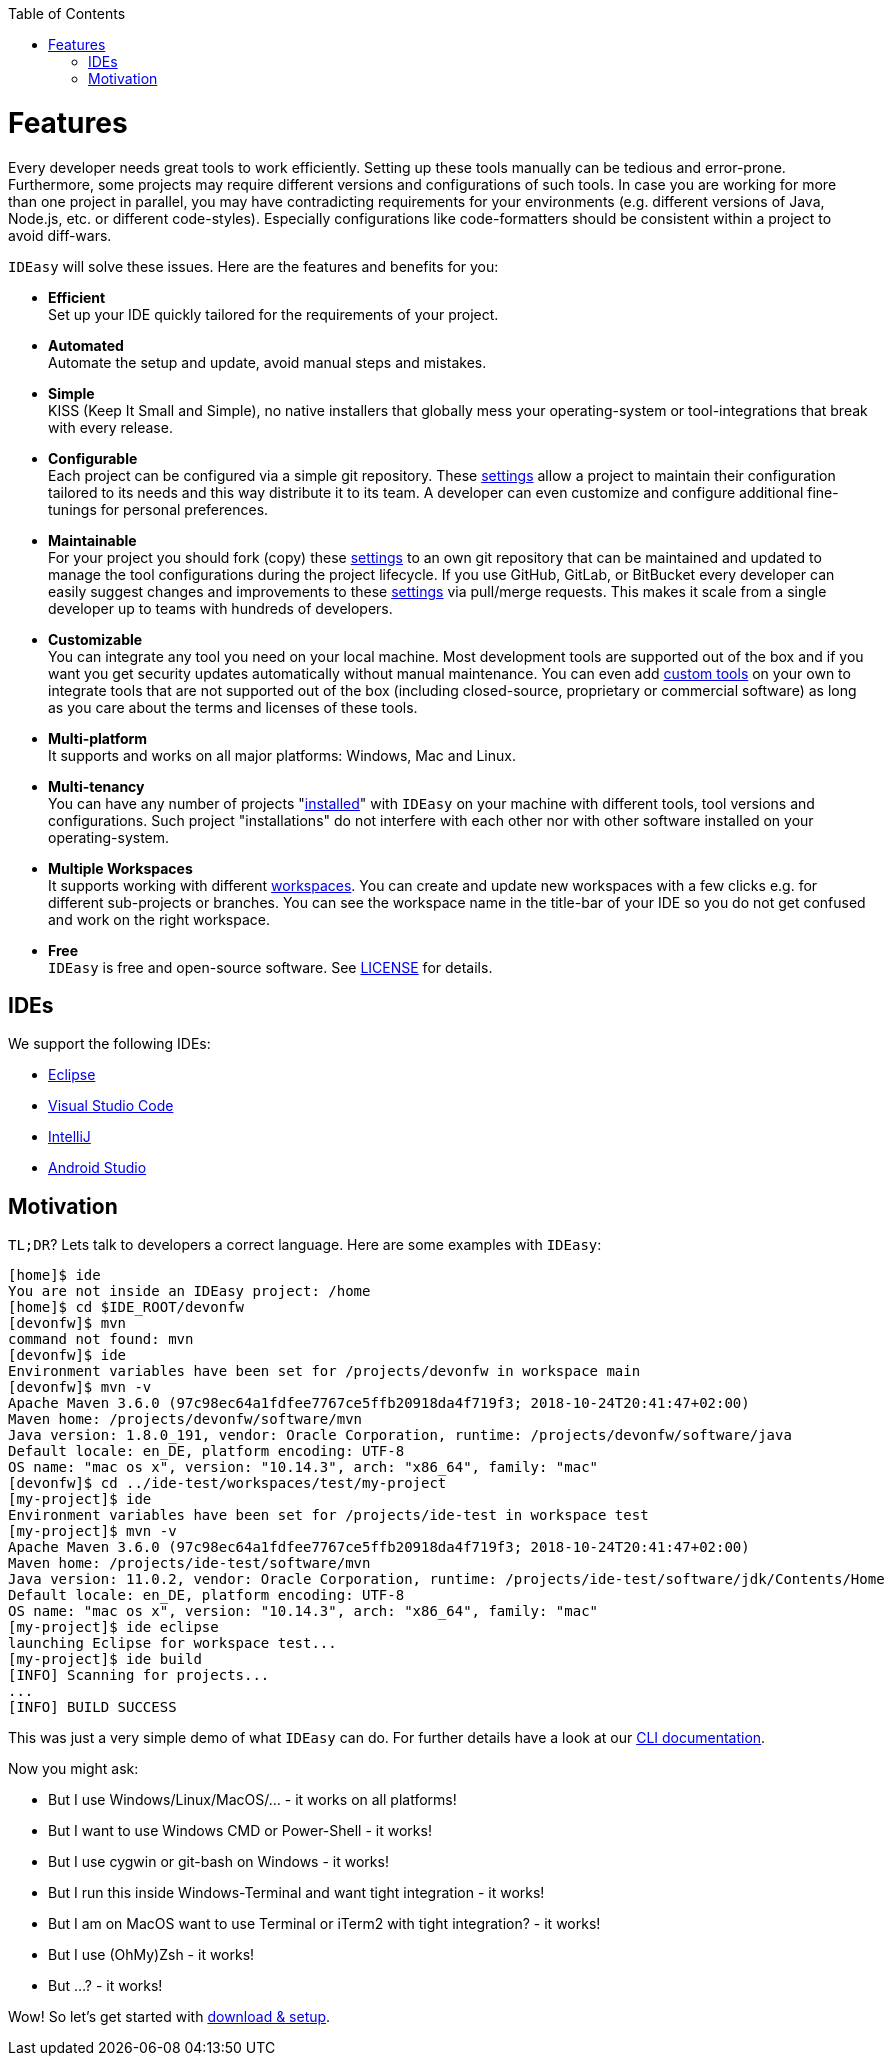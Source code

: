 :toc:
toc::[]

= Features

Every developer needs great tools to work efficiently.
Setting up these tools manually can be tedious and error-prone.
Furthermore, some projects may require different versions and configurations of such tools.
In case you are working for more than one project in parallel,
you may have contradicting requirements for your environments (e.g. different versions of Java, Node.js, etc. or different code-styles).
Especially configurations like code-formatters should be consistent within a project to avoid diff-wars.

`IDEasy` will solve these issues.
Here are the features and benefits for you:

* *Efficient* +
Set up your IDE quickly tailored for the requirements of your project.
* *Automated* +
Automate the setup and update, avoid manual steps and mistakes.
* *Simple* +
KISS (Keep It Small and Simple), no native installers that globally mess your operating-system or tool-integrations that break with every release.
* *Configurable* +
Each project can be configured via a simple git repository.
These link:settings.adoc[settings] allow a project to maintain their configuration tailored to its needs and this way distribute it to its team.
A developer can even customize and configure additional fine-tunings for personal preferences.
* *Maintainable* +
For your project you should fork (copy) these link:settings.adoc[settings] to an own git repository that can be maintained and updated to manage the tool configurations during the project lifecycle.
If you use GitHub, GitLab, or BitBucket every developer can easily suggest changes and improvements to these link:settings.adoc[settings] via pull/merge requests.
This makes it scale from a single developer up to teams with hundreds of developers.
* *Customizable* +
You can integrate any tool you need on your local machine.
Most development tools are supported out of the box and if you want you get security updates automatically without manual maintenance.
You can even add link:software.adoc#custom[custom tools] on your own to integrate tools that are not supported out of the box (including closed-source, proprietary or commercial software) as long as you care about the terms and licenses of these tools.
* *Multi-platform* +
It supports and works on all major platforms: Windows, Mac and Linux.
* *Multi-tenancy* +
You can have any number of projects "link:setup.adoc[installed]" with `IDEasy` on your machine with different tools, tool versions and configurations.
Such project "installations" do not interfere with each other nor with other software installed on your operating-system.
* *Multiple Workspaces* +
It supports working with different link:workspaces.adoc[workspaces].
You can create and update new workspaces with a few clicks e.g. for different sub-projects or branches.
You can see the workspace name in the title-bar of your IDE so you do not get confused and work on the right workspace.
* *Free* +
`IDEasy` is free and open-source software.
See link:license.adoc[LICENSE] for details.

== IDEs
We support the following IDEs:

* https://www.eclipse.org/[Eclipse]
* https://code.visualstudio.com/[Visual Studio Code]
* https://www.jetbrains.com/idea/[IntelliJ]
* https://developer.android.com/studio[Android Studio]

== Motivation

`TL;DR`? Lets talk to developers a correct language.
Here are some examples with `IDEasy`:

[source,bash]
--------
[home]$ ide
You are not inside an IDEasy project: /home
[home]$ cd $IDE_ROOT/devonfw
[devonfw]$ mvn
command not found: mvn
[devonfw]$ ide
Environment variables have been set for /projects/devonfw in workspace main
[devonfw]$ mvn -v
Apache Maven 3.6.0 (97c98ec64a1fdfee7767ce5ffb20918da4f719f3; 2018-10-24T20:41:47+02:00)
Maven home: /projects/devonfw/software/mvn
Java version: 1.8.0_191, vendor: Oracle Corporation, runtime: /projects/devonfw/software/java
Default locale: en_DE, platform encoding: UTF-8
OS name: "mac os x", version: "10.14.3", arch: "x86_64", family: "mac"
[devonfw]$ cd ../ide-test/workspaces/test/my-project
[my-project]$ ide
Environment variables have been set for /projects/ide-test in workspace test
[my-project]$ mvn -v
Apache Maven 3.6.0 (97c98ec64a1fdfee7767ce5ffb20918da4f719f3; 2018-10-24T20:41:47+02:00)
Maven home: /projects/ide-test/software/mvn
Java version: 11.0.2, vendor: Oracle Corporation, runtime: /projects/ide-test/software/jdk/Contents/Home
Default locale: en_DE, platform encoding: UTF-8
OS name: "mac os x", version: "10.14.3", arch: "x86_64", family: "mac"
[my-project]$ ide eclipse
launching Eclipse for workspace test...
[my-project]$ ide build
[INFO] Scanning for projects...
...
[INFO] BUILD SUCCESS
--------

This was just a very simple demo of what `IDEasy` can do.
For further details have a look at our link:cli.adoc[CLI documentation].

Now you might ask:

* But I use Windows/Linux/MacOS/… - it works on all platforms!
* But I want to use Windows CMD or Power-Shell - it works!
* But I use cygwin or git-bash on Windows - it works!
* But I run this inside Windows-Terminal and want tight integration - it works!
* But I am on MacOS want to use Terminal or iTerm2 with tight integration? - it works!
* But I use (OhMy)Zsh  - it works!
* But ...? - it works!

Wow! So let's get started with link:setup.adoc[download & setup].
